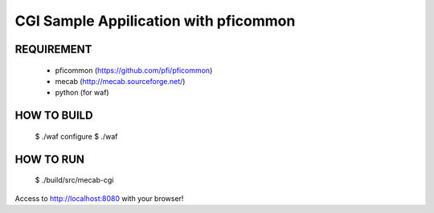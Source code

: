 
CGI Sample Appilication with pficommon
======================================

REQUIREMENT
-----------

 - pficommon (https://github.com/pfi/pficommon)
 - mecab (http://mecab.sourceforge.net/)
 - python (for waf)


HOW TO BUILD
------------

..

 $ ./waf configure
 $ ./waf


HOW TO RUN
----------

..

 $ ./build/src/mecab-cgi

Access to http://localhost:8080 with your browser!